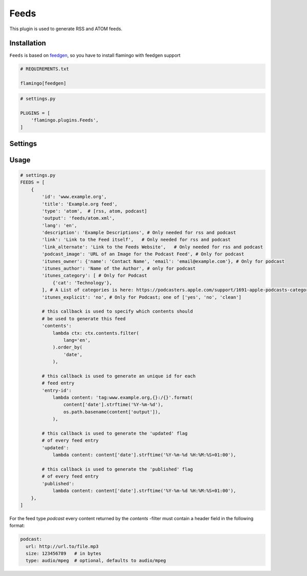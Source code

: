 

Feeds
=====

This plugin is used to generate RSS and ATOM feeds.


Installation
------------

``Feeds`` is based on `feedgen <https://feedgen.kiesow.be/>`_, so you have
to install flamingo with feedgen support

.. code-block:: txt

    # REQUIREMENTS.txt

    flamingo[feedgen]

.. code-block:: python

    # settings.py

    PLUGINS = [
        'flamingo.plugins.Feeds',
    ]


Settings
--------

.. raw-setting::

    FEEDS_DOMAIN = '/'

    All urls mentioned in feed items will be relative to this domain

.. raw-setting::

    FEEDS = []


Usage
-----

.. code-block:: python

    # settings.py
    FEEDS = [
        {
            'id': 'www.example.org',
            'title': 'Example.org feed',
            'type': 'atom',  # [rss, atom, podcast]
            'output': 'feeds/atom.xml',
            'lang': 'en',
            'description': 'Example Descriptions', # Only needed for rss and podcast
            'link': 'Link to the Feed itself',   # Only needed for rss and podcast
            'link_alternate': 'Link to the Feeds Website',   # Only needed for rss and podcast
            'podcast_image': 'URL of an Image for the Podcast Feed', # Only for podcast
            'itunes_owner': {'name': 'Contact Name', 'email': 'email@example.com'}, # Only for podcast
            'itunes_author': 'Name of the Author', # only for podcast
            'itunes_category': [ # Only for Podcast
                {'cat': 'Technology'},
            ], # A List of categories is here: https://podcasters.apple.com/support/1691-apple-podcasts-categories
            'itunes_explicit': 'no', # Only for Podcast; one of ['yes', 'no', 'clean']

            # this callback is used to specify which contents should
            # be used to generate this feed
            'contents':
                lambda ctx: ctx.contents.filter(
                    lang='en',
                ).order_by(
                    'date',
                ),

            # this callback is used to generate an unique id for each
            # feed entry
            'entry-id':
                lambda content: 'tag:www.example.org,{}:/{}'.format(
                    content['date'].strftime('%Y-%m-%d'),
                    os.path.basename(content['output']),
                ),

            # this callback is used to generate the 'updated' flag
            # of every feed entry
            'updated':
                lambda content: content['date'].strftime('%Y-%m-%d %H:%M:%S+01:00'),

            # this callback is used to generate the 'published' flag
            # of every feed entry
            'published':
                lambda content: content['date'].strftime('%Y-%m-%d %H:%M:%S+01:00'),
        },
    ]


For the feed type `podcast` every content returned by the `contents` -filter must contain a header
field in the following format:

.. code-block:: python

    podcast:
      url: http://url.to/file.mp3
      size: 123456789   # in bytes
      type: audio/mpeg  # optional, defaults to audio/mpeg